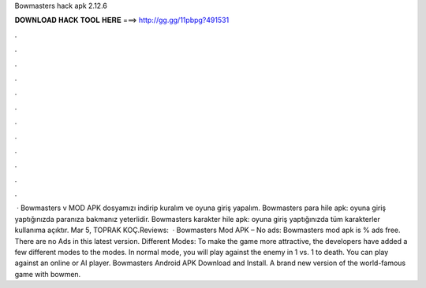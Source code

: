 Bowmasters hack apk 2.12.6

𝐃𝐎𝐖𝐍𝐋𝐎𝐀𝐃 𝐇𝐀𝐂𝐊 𝐓𝐎𝐎𝐋 𝐇𝐄𝐑𝐄 ===> http://gg.gg/11pbpg?491531

.

.

.

.

.

.

.

.

.

.

.

.

 · Bowmasters v MOD APK dosyamızı indirip kuralım ve oyuna giriş yapalım. Bowmasters para hile apk: oyuna giriş yaptığınızda paranıza bakmanız yeterlidir. Bowmasters karakter hile apk: oyuna giriş yaptığınızda tüm karakterler kullanıma açıktır. Mar 5, TOPRAK KOÇ.Reviews:   · Bowmasters Mod APK – No ads: Bowmasters mod apk is % ads free. There are no Ads in this latest version. Different Modes: To make the game more attractive, the developers have added a few different modes to the modes. In normal mode, you will play against the enemy in 1 vs. 1 to death. You can play against an online or AI player. Bowmasters Android APK Download and Install. A brand new version of the world-famous game with bowmen.